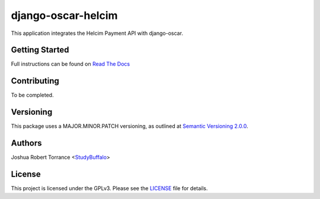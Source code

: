 django-oscar-helcim
===================

|github release| |license|

.. |github release| image:: https://img.shields.io/github/release/studybuffalo/django-oscar-helcim/all.svg
   :alt: GitHub (pre-)release

.. |license| image:: https://img.shields.io/github/license/studybuffalo/django-oscar-helcim.svg
   :alt: GitHub

This application integrates the Helcim Payment API with django-oscar.

Getting Started
---------------

Full instructions can be found on `Read The Docs`_

.. _Read The Docs: https://django-oscar-helcim.readthedocs.io/en/latest/

Contributing
------------

To be completed.

Versioning
----------

This package uses a MAJOR.MINOR.PATCH versioning, as outlined at `Semantic Versioning 2.0.0`_.

.. _Semantic Versioning 2.0.0: https://semver.org/

Authors
-------

Joshua Robert Torrance \<StudyBuffalo_\>

.. _StudyBuffalo: https://github.com/studybuffalo

License
-------

This project is licensed under the GPLv3. Please see the LICENSE_ file for details.

.. _LICENSE: https://github.com/studybuffalo/django-oscar-helcim/blob/master/LICENSE
